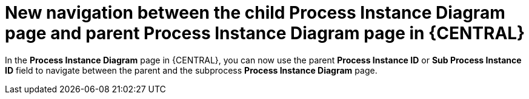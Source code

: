 [id='new_navigation_between_child_parent_process_instance_diagram_page-733']

= New navigation between the child Process Instance Diagram page and parent Process Instance Diagram page in {CENTRAL}

In the *Process Instance Diagram* page in {CENTRAL}, you can now use the parent *Process Instance ID* or *Sub Process Instance ID* field to navigate between the parent and the subprocess *Process Instance Diagram* page.

ifdef::JBPM[]
image::ReleaseNotes/new_navigation_between_child_parent_process_instance_diagram_page.png[align="center", title="New navigation between child process instance diagram page and parent process instance diagram page"]
endif::[]
